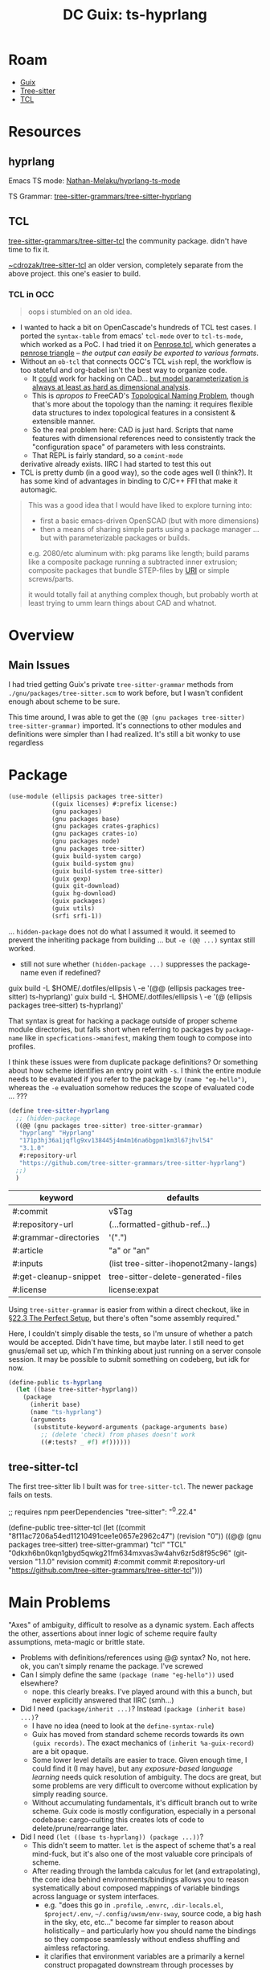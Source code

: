 :PROPERTIES:
:ID:       81a26cc3-22f3-4332-96c2-c71407d5149d
:END:
#+title: DC Guix: ts-hyprlang

* Roam
+ [[id:b82627bf-a0de-45c5-8ff4-229936549942][Guix]]
+ [[id:aef34489-3943-4c2f-bf88-828f5ea39e16][Tree-sitter]]
+ [[id:b4e1fa85-53ca-467e-aac2-9a4e37b80144][TCL]]
  
* Resources
** hyprlang

Emacs TS mode: [[https://github.com/Nathan-Melaku/hyprlang-ts-mode][Nathan-Melaku/hyprlang-ts-mode]]

TS Grammar: [[https://github.com/tree-sitter-grammars/tree-sitter-hyprlang][tree-sitter-grammars/tree-sitter-hyprlang]]

** TCL

[[https://github.com/tree-sitter-grammars/tree-sitter-tcl][tree-sitter-grammars/tree-sitter-tcl]] the community package. didn't have time
to fix it.

[[https://hg.sr.ht/~cdrozak/tree-sitter-tcl][~cdrozak/tree-sitter-tcl]] an older version, completely separate from the above
project. this one's easier to build.

*** TCL in OCC

#+begin_quote
oops i stumbled on an old idea.
#+end_quote

+ I wanted to hack a bit on OpenCascade's hundreds of TCL test cases. I ported
  the =syntax-table= from emacs' =tcl-mode= over to =tcl-ts-mode=, which worked as a
  PoC. I had tried it on [[https://github.com/dcunited001/.emacs.guix/blob/master/lib/tcl-ts/test/Penrose.tcl][Penrose.tcl]], which generates a [[https://en.wikipedia.org/wiki/Penrose_triangle][penrose triangle]] -- /the
  output can easily be exported to various formats/.
+ Without an =ob-tcl= that connects OCC's TCL =wish= repl, the workflow is too
  stateful and org-babel isn't the best way to organize code.
  - It _could_ work for hacking on CAD... _but model parameterization is always at
    least as hard as dimensional analysis_.
  - This is /apropos to/ FreeCAD's [[https://wiki.freecad.org/Topological_naming_problem/en][Topological Naming Problem]], though that's more
    about the topology than the naming: it requires flexible data structures to
    index topological features in a consistent & extensible manner.
  - So the real problem here: CAD is just hard. Scripts that name features with
    dimensional references need to consistently track the "configuration space"
    of parameters with less constraints.
  - That REPL is fairly standard, so a =comint-mode=
  derivative already exists. IIRC I had started to test this out
+ TCL is pretty dumb (in a good way), so the code ages well (I think?). It has
  some kind of advantages in binding to C/C++ FFI that make it automagic.

#+begin_quote
This was a good idea that I would have liked to explore turning into:

- first a basic emacs-driven OpenSCAD (but with more dimensions)
- then a means of sharing simple parts using a package manager ... but with
  parameterizable packages or builds.

e.g. 2080/etc aluminum with: pkg params like length; build params like a
  composite package running a subtracted inner extrusion; composite packages
  that bundle STEP-files by [[https://en.wikipedia.org/wiki/Uniform_Resource_Identifier][URI]] or simple screws/parts.

it would totally fail at anything complex though, but probably worth at least
trying to umm learn things about CAD and whatnot.
#+end_quote

* Overview


** Main Issues

I had tried getting Guix's private =tree-sitter-grammar= methods from
=./gnu/packages/tree-sitter.scm= to work before, but I wasn't confident enough
about scheme to be sure.

This time around, I was able to get the =(@@ (gnu packages tree-sitter)
tree-sitter-grammar)= imported. It's connections to other modules and definitions
were simpler than I had realized. It's still a bit wonky to use regardless


* Package

#+begin_src scheme :tangle ts-hyprlang.scm
(use-module (ellipsis packages tree-sitter)
            ((guix licenses) #:prefix license:)
            (gnu packages)
            (gnu packages base)
            (gnu packages crates-graphics)
            (gnu packages crates-io)
            (gnu packages node)
            (gnu packages tree-sitter)
            (guix build-system cargo)
            (guix build-system gnu)
            (guix build-system tree-sitter)
            (guix gexp)
            (guix git-download)
            (guix hg-download)
            (guix packages)
            (guix utils)
            (srfi srfi-1))
#+end_src

... =hidden-package= does not do what I assumed it would. it seemed to prevent the
inheriting package from building ... but =-e (@@ ...)= syntax still worked.

+ still not sure whether =(hidden-package ...)= suppresses the package-name even
  if redefined?

#+begin_example shell
# these are /not/ supposed to work at the same time IIRC
guix build -L $HOME/.dotfiles/ellipsis \
  -e '(@@ (ellipsis packages tree-sitter) ts-hyprlang)'
guix build -L $HOME/.dotfiles/ellipsis \
  -e '(@  (ellipsis packages tree-sitter) ts-hyprlang)'
#+end_example

That syntax is great for hacking a package outside of proper scheme module
directories, but falls short when referring to packages by =package-name= like in
=specfications->manifest=, making them tough to compose into profiles.

I think these issues were from duplicate package definitions? Or something about
how scheme identifies an entry point with =-s=. I think the entire module needs to
be evaluated if you refer to the package by =(name "eg-hello")=, whereas the =-e=
evaluation somehow reduces the scope of evaluated code ... ???

#+begin_src scheme :tangle ts-hyprlang.scm
(define tree-sitter-hyprlang
  ;; (hidden-package
  ((@@ (gnu packages tree-sitter) tree-sitter-grammar)
   "hyprlang" "Hyprlang"
   "171p3hj36a1jqflg9xv138445j4m4m16na6bgpm1km3l67jhvl54"
   "3.1.0"
   #:repository-url
   "https://github.com/tree-sitter-grammars/tree-sitter-hyprlang")
  ;;)
  )
#+end_src

| keyword               | defaults                               |
|-----------------------+----------------------------------------|
| #:commit              | v$Tag                                  |
| #:repository-url      | (...formatted-github-ref...)           |
| #:grammar-directories | '(".")                                 |
| #:article             | "a" or "an"                            |
| #:inputs              | (list tree-sitter-ihopenot2many-langs) |
| #:get-cleanup-snippet | tree-sitter-delete-generated-files     |
| #:license             | license:expat                          |

Using =tree-sitter-grammar= is easier from within a direct checkout, like in [[https://guix.gnu.org/manual/en/html_node/The-Perfect-Setup.html][§22.3
The Perfect Setup]], but there's often "some assembly required."

Here, I couldn't simply disable the tests, so I'm unsure of whether a patch
would be accepted. Didn't have time, but maybe later. I still need to get
gnus/email set up, which I'm thinking about just running on a server console
session. It may be possible to submit something on codeberg, but idk for now.

#+begin_src scheme :tangle ts-hyprlang.scm
(define-public ts-hyprlang
  (let ((base tree-sitter-hyprlang))
    (package
      (inherit base)
      (name "ts-hyprlang")
      (arguments
       (substitute-keyword-arguments (package-arguments base)
         ;; (delete 'check) from phases doesn't work
         ((#:tests? _ #f) #f))))))
#+end_src

** tree-sitter-tcl

The first tree-sitter lib I built was for =tree-sitter-tcl=. The newer package
fails on tests.

#+begin_example scheme
;; requires npm peerDependencies "tree-sitter": "^0.22.4"

(define-public tree-sitter-tcl
  (let ((commit "8f11ac7206a54ed11210491cee1e0657e2962c47")
        (revision "0"))
  ((@@ (gnu packages tree-sitter) tree-sitter-grammar)
   "tcl" "TCL"
   "0dkxh6bn0kqn1gbyd5qwkg21fm634mxvas3w4ahv6zr5d8f95c96"
   (git-version "1.1.0" revision commit)
   #:commit commit
   #:repository-url
   "https://github.com/tree-sitter-grammars/tree-sitter-tcl")))
#+end_example

* Main Problems

"Axes" of ambiguity, difficult to resolve as a dynamic system. Each affects the
other, assertions about inner logic of scheme require faulty assumptions,
meta-magic or brittle state.

+ Problems with definitions/references using @@ syntax? No, not here.
 ok, you can't simply rename the package. I've screwed
+ Can I simply define the same =(package (name "eg-hello"))= used elsewhere?
  - nope. this clearly breaks. I've played around with this a bunch, but never
    explicitly answered that IIRC (smh...)
+ Did I need =(package/inherit ...)=? Instead =(package (inherit base) ...)=?
  - I have no idea (need to look at the =define-syntax-rule=)
  - Guix has moved from standard scheme records towards its own =(guix records)=.
    The exact mechanics of =(inherit %a-guix-record)= are a bit opaque.
  - Some lower level details are easier to trace. Given enough time, I could
    find it (I may have), but any /exposure-based language learning/ needs quick
    resolution of ambiguity. The docs are great, but some problems are very
    difficult to overcome without explication by simply reading source.
  - Without accumulating fundamentals, it's difficult branch out to write
    scheme. Guix code is mostly configuration, especially in a personal
    codebase: cargo-culting this creates lots of code to delete/prune/rearrange
    later.
+ Did I need =(let ((base ts-hyprlang)) (package ...))=?
  - This didn't seem to matter. =let= is the aspect of scheme that's a real
    mind-fuck, but it's also one of the most valuable core principals of scheme.
  - After reading through the lambda calculus for let (and extrapolating), the
    core idea behind environments/bindings allows you to reason systematically
    about composed mappings of variable bindings across language or system
    interfaces.
    - e.g. "does this go in =.profile=, =.envrc=, =.dir-locals.el=, =$project/.env=,
      =~/.config/uwsm/env-sway=, source code, a big hash in the sky, etc, etc..."
      become far simpler to reason about holistically -- and particularly how
      you should name the bindings so they compose seamlessly without endless
      shuffling and aimless refactoring.
    - it clarifies that environment variables are a primarily a kernel construct
      propagated downstream through processes by composing merged environment
      deltas ... and everything else extends from that. it seems complex, but
      it's an endless sea of complexity if you don't really see it from this
      perspective (it's a perpective from the center of a panopticon vs some
      remote periphery: everything becomes more proportional)
  - The real mind-fuck is =identifier-syntax= ... which i really don't understand.

** On Scheme Itself

My issues are mostly with Geiser; that & some kind of environment setup that
amorphously propagated "simple" but defintely anomalous UI/UX issues. The
language itself is also difficult, but unrelated to Geiser.

Learning scheme definitely requires guidance. The implementation doesn't matter:
Scheme is not a language, it's a meta-language. "No two schemers are alike," a
quote from a video on R6RS never to be found in my youtube history. Without a
proper initiation into the SICP by the greybeards... it's hard to understand how
one decides _which_ DSL or style and why. Deciding how to integrate these tools
hides some dangerous chasms in any metaprogramming-centric language ... but
again, scheme is a meta-language (both in it's application, as well as the
motiviations behind ideas like Geiser or R6RS)

SICP opens with the following:

#+begin_quote
"A computational process is indeed much like a sorcerer’s idea of a
spirit. It cannot be seen or touched. It is not composed of matter at all.
However, it is very real. It can perform intellectual work. It can answer
questions. It can affect the world by disbursing money at a bank or by
controlling a robot arm in a factory. The programs we use to conjure
processes are like a sorcerer’s spells. They are carefully composed from
symbolic expressions in arcane and esoteric programming languages that
prescribe the tasks we want our processes to perform" -- SICP
#+end_quote

And by the end of chapter 4 you know their heads are in the philosophy. The
video does it better though.

#+begin_html
<iframe width="560" height="315"
src="https://www.youtube.com/embed/2Op3QLzMgSY?si=6Xvpc5-XTLD2Nkx2"
title="YouTube video player" frameborder="0" allow="accelerometer; autoplay;
clipboard-write; encrypted-media; gyroscope; picture-in-picture; web-share"
referrerpolicy="strict-origin-when-cross-origin" allowfullscreen></iframe>
#+end_html
